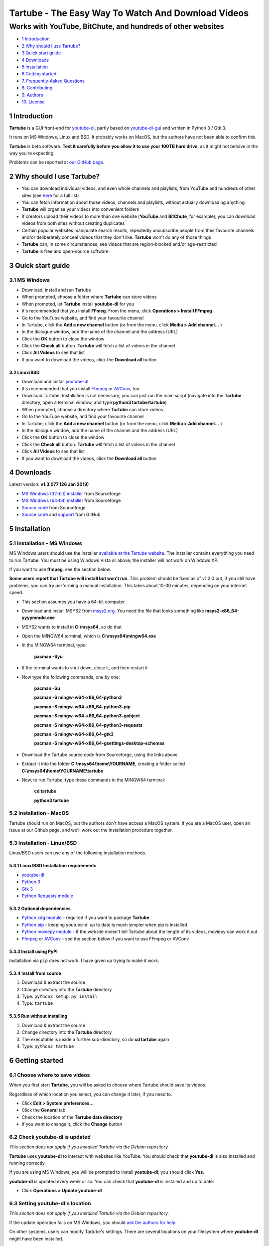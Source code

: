 ===================================================
Tartube - The Easy Way To Watch And Download Videos
===================================================
------------------------------------------------------------
Works with YouTube, BitChute, and hundreds of other websites
------------------------------------------------------------

.. image:: screenshots/tartube.png
  :alt: Tartube screenshot

* `1 Introduction`_
* `2 Why should I use Tartube?`_
* `3 Quick start guide`_
* `4 Downloads`_
* `5 Installation`_
* `6 Getting started`_
* `7. Frequently-Asked Questions`_
* `8. Contributing`_
* `9. Authors`_
* `10. License`_

1 Introduction
==============

**Tartube** is a GUI front-end for `youtube-dl <https://youtube-dl.org/>`__, partly based on `youtube-dl-gui <https://mrs0m30n3.github.io/youtube-dl-gui/>`__ and written in Python 3 / Gtk 3.

It runs on MS Windows, Linux and BSD. It probably works on MacOS, but the authors have not been able to confirm this.

**Tartube** is beta software. **Test it carefully before you allow it to use your 100TB hard drive**, as it might not behave in the way you're expecting. 

Problems can be reported at `our GitHub page <https://github.com/axcore/tartube/issues>`__.

2 Why should I use Tartube?
===========================

-  You can download individual videos, and even whole channels and playlists, from YouTube and hundreds of other sites (see `here <https://ytdl-org.github.io/youtube-dl/supportedsites.html>`__ for a full list)
-  You can fetch information about those videos, channels and playlists, without actually downloading anything
-  **Tartube** will organise your videos into convenient folders
-  If creators upload their videos to more than one website (**YouTube** and **BitChute**, for example), you can download videos from both sites without creating duplicates
-  Certain popular websites manipulate search results, repeatedly unsubscribe people from their favourite channels and/or deliberately conceal videos that they don't like. **Tartube** won't do any of those things
-  **Tartube** can, in some circumstances, see videos that are region-blocked and/or age-restricted
-  **Tartube** is free and open-source software

3 Quick start guide 
===================

3.1 MS Windows
--------------

-  Download, install and run Tartube
-  When prompted, choose a folder where **Tartube** can store videos
-  When prompted, let **Tartube** install **youtube-dl** for you
-  It's recommended that you install **FFmeg**. From the menu, click **Operations > Install FFmpeg**
-  Go to the YouTube website, and find your favourite channel
-  In Tartube, click the **Add a new channel** button (or from the menu, click **Media > Add channel...** )
-  In the dialogue window, add the name of the channel and the address (URL)
-  Click the **OK** button to close the window
-  Click the **Check all** button. **Tartube** will fetch a list of videos in the channel
-  Click **All Videos** to see that list
-  If you want to download the videos, click the **Download all** button

3.2 Linux/BSD
~~~~~~~~~~~~~

-  Download and install `youtube-dl <https://youtube-dl.org/>`__
-  It's recommended that you install  `Ffmpeg <https://ffmpeg.org/>`__ or `AVConv <https://sourceforge.io/projects/avconv/>`__, too
-  Download Tartube. Installation is not necessary; you can just run the main script (navigate into the **Tartube** directory, open a terminal window, and type **python3 tartube/tartube**)
-  When prompted, choose a directory where **Tartube** can store videos
-  Go to the YouTube website, and find your favourite channel
-  In Tartube, click the **Add a new channel** button (or from the menu, click **Media > Add channel...** )
-  In the dialogue window, add the name of the channel and the address (URL)
-  Click the **OK** button to close the window
-  Click the **Check all** button. **Tartube** will fetch a list of videos in the channel
-  Click **All Videos** to see that list
-  If you want to download the videos, click the **Download all** button

4 Downloads
===========

Latest version: **v1.3.077 (26 Jan 2019)**

-  `MS Windows (32-bit) installer <https://sourceforge.net/projects/tartube/files/v1.3.077/install-tartube-1.3.077-32bit.exe/download>`__ from Sourceforge
-  `MS Windows (64-bit) installer <https://sourceforge.net/projects/tartube/files/v1.3.077/install-tartube-1.3.077-64bit.exe/download>`__ from Sourceforge
-  `Source code <https://sourceforge.net/projects/tartube/files/v1.3.077/tartube_v1.3.077.tar.gz/download>`__ from Sourceforge
-  `Source code <https://github.com/axcore/tartube>`__ and `support <https://github.com/axcore/tartube/issues>`__ from GitHub

5 Installation
==============

5.1 Installation - MS Windows
-----------------------------

MS Windows users should use the installer `available at the Tartube website <https://tartube.sourceforge.io/>`__. The installer contains everything you need to run Tartube. You must be using Windows Vista or above; the installer will not work on Windows XP.

If you want to use **ffmpeg**, see the section below.

**Some users report that Tartube will install but won't run**. This problem should be fixed as of v1.2.0 but, if you still have problems, you can try performing a manual installation. This takes about 10-30 minutes, depending on your internet speed.

- This section assumes you have a 64-bit computer
- Download and install MSYS2 from `msys2.org <https://msys2.org>`__. You need the file that looks something like **msys2-x86_64-yyyymmdd.exe**
- MSYS2 wants to install in **C:\\msys64**, so do that
- Open the MINGW64 terminal, which is **C:\\msys64\\mingw64.exe**
- In the MINGW64 terminal, type:

        **pacman -Syu**
        
- If the terminal wants to shut down, close it, and then restart it
- Now type the following commands, one by one:

        **pacman -Su**
        
        **pacman -S mingw-w64-x86_64-python3**
        
        **pacman -S mingw-w64-x86_64-python3-pip**
        
        **pacman -S mingw-w64-x86_64-python3-gobject**
        
        **pacman -S mingw-w64-x86_64-python3-requests**
        
        **pacman -S mingw-w64-x86_64-gtk3**
        
        **pacman -S mingw-w64-x86_64-gsettings-desktop-schemas**        
        
- Download the Tartube source code from Sourceforge, using the links above
- Extract it into the folder **C:\\msys64\\home\\YOURNAME**, creating a folder called **C:\\msys64\\home\\YOURNAME\\tartube**
- Now, to run Tartube, type these commands in the MINGW64 terminal:

        **cd tartube**
        
        **python3 tartube**

5.2 Installation - MacOS
------------------------

Tartube should run on MacOS, but the authors don't have access a MacOS system. If you are a MacOS user, open an issue at our Github page, and we'll work out the installation procedure together.

5.3 Installation - Linux/BSD
----------------------------

Linux/BSD users can use any of the following installation methods.

5.3.1 Linux/BSD Installation requirements
~~~~~~~~~~~~~~~~~~~~~~~~~~~~~~~~~~~~~~~~~

-  `youtube-dl <https://youtube-dl.org/>`__
-  `Python 3 <https://www.python.org/downloads>`__
-  `Gtk 3 <https://python-gtk-3-tutorial.readthedocs.io/en/latest/>`__
-  `Python Requests module <https://3.python-requests.org/>`__

5.3.2 Optional dependencies
~~~~~~~~~~~~~~~~~~~~~~~~~~~

-  `Python xdg module <https://pypi.org/project/xdg/>`__ - required if you want to package **Tartube**
-  `Python pip <https://pypi.org/project/pip/>`__ - keeping youtube-dl up to date is much simpler when pip is installed
-  `Python moviepy module <https://pypi.org/project/moviepy/>`__ - if the website doesn't tell Tartube about the length of its videos, moviepy can work it out
-  `Ffmpeg <https://ffmpeg.org/>`__ or `AVConv <https://sourceforge.io/projects/avconv/>`__ - see the section below if you want to use FFmpeg or AVConv

5.3.3 Install using PyPI
~~~~~~~~~~~~~~~~~~~~~~~~

Installation via ``pip`` does not work. I have given up trying to make it work.

5.3.4 Install from source
~~~~~~~~~~~~~~~~~~~~~~~~~

1. Download & extract the source
2. Change directory into the **Tartube** directory
3. Type: ``python3 setup.py install``
4. Type: ``tartube``

5.3.5 Run without installing
~~~~~~~~~~~~~~~~~~~~~~~~~~~~

1. Download & extract the source
2. Change directory into the **Tartube** directory
3. The executable is inside a further sub-directory, so do **cd tartube** again
4. Type: ``python3 tartube``

6 Getting started
=================

6.1 Choose where to save videos
-------------------------------

When you first start **Tartube**, you will be asked to choose where Tartube should save its videos.

.. image:: screenshots/example1.png
  :alt: Setting Tartube's data folder

Regardless of which location you select, you can change it later, if you need to.

-  Click **Edit > System preferences...**
-  Click the **General** tab
-  Check the location of the **Tartube data directory**
-  If you want to change it, click the **Change** button

6.2 Check youtube-dl is updated
-------------------------------

*This section does not apply if you installed Tartube via the Debian repository.*

**Tartube** uses **youtube-dl** to interact with websites like YouTube. You should check that **youtube-dl** is also installed and running correctly.

If you are using MS Windows, you will be prompted to install **youtube-dl**; you should click **Yes**.

.. image:: screenshots/example1b.png
  :alt: Installing youtube-dl on MS Windows
  
**youtube-dl** is updated every week or so. You can check that **youtube-dl** is installed and up to date:

.. image:: screenshots/example1c.png
  :alt: Updating youtube-dl

-  Click **Operations > Update youtube-dl**

6.3 Setting youtube-dl's location
---------------------------------

*This section does not apply if you installed Tartube via the Debian repository.*

If the update operation fails on MS Windows, you should `ask the authors for help <https://github.com/axcore/tartube/>`__.

On other systems, users can modify Tartube's settings. There are several locations on your filesystem where **youtube-dl** might have been installed. 

.. image:: screenshots/example2.png
  :alt: Updating youtube-dl

-  Click **Edit > System preferences...**
-  Click the **youtube-dl** tab
-  Try changing the setting **'Actual path to use during download/update/refresh operations'**
-  Try changing the setting **'Shell command for update operations'**
-  Try the update operation again

6.4 Setting the location of FFmpeg / AVConv
-------------------------------------------
  
**youtube-dl** can use the `FFmpeg library <https://ffmpeg.org/>`__ or the `AVConv library <https://sourceforge.io/projects/avconv/>`__ for various video-processing tasks, such as converting video files to audio, and for handling large resolutions (1080p and higher). If you want to use FFmpeg or AVConv, you should first install them on your system.

6.4.1 On MS Windows
~~~~~~~~~~~~~~~~~~~

On MS Windows, the usual methods of FFmpeg installation will not work. You **must** download a MinGW-compatible version of FFmpeg. The quickest way to do this is from the main menu: click **Operations > Install FFmpeg**.

There is no known method of installing a compatible version of AVConv.

6.4.2 On Linux/BSD
~~~~~~~~~~~~~~~~~~

On Linux/BSD, **youtube-dl** might be able to detect FFmpeg/AVConv without any help from you. If not, you can tell Tartube where to find FFmpeg/AVConv in this same tab.

.. image:: screenshots/example2b.png
  :alt: Updating ffmpeg

6.5 Introducing system folders
------------------------------

On the left side of the **Tartube** window is a list of folders. You can store videos, channels and playlists inside these folders. You can even store folders inside of other folders.

**Tartube** saves videos on your filesystem using exactly the same structure.

.. image:: screenshots/example3.png
  :alt: Tartube's system folders
  
When you start **Tartube**, there are five folders already visible. You can't remove any of these folders (but you can hide them, if you want).

Videos saved to the **Temporary Videos** folder are deleted when **Tartube** shuts down.

6.6 Adding videos
-----------------

You can add individual videos by clicking the **'Videos'** button near the top of the window. A dialogue window will appear.

.. image:: screenshots/example4.png
  :alt: Adding videos

Copy and paste the video's URL into the dialogue window. You can copy and paste as many URLs as you like.

When you're finished, click the **OK** button. 

Finally, click on the **Unsorted Videos** folder to see the videos you've added.

.. image:: screenshots/example5.png
  :alt: Your first added video

6.7 Adding channels and playlists
---------------------------------

You can also add a whole channel by clicking the **'Channel'** button or a whole playlist by clicking the **'Playlist'** button. 

**Tartube** will download all of the videos in the channel or playlist.

.. image:: screenshots/example6.png
  :alt: Adding a channel

Copy and paste the channel's URL into the dialogue window. You should also give the channel a name. The channel's name is usually the name used on the website (but you can choose any name you like).

6.8 Adding videos, channels and playlists together
--------------------------------------------------

When adding a long list of URLs, containing a mixture of channels, playlists and individual videos, it's quicker to add them all at the same time. Click the **'Videos'** button near the top of the window, and paste all the links into the dialogue window.

**Tartube** doesn't know anything about these links until you actually download them (or check them). If it's expecting an individual video, but receives a channel or a playlist, **Tartube** will the handle the conversion for you.

By default, **Tartube** converts a link into a channel, when necessary. You can change this behaviour, if you want to.

- In **Tartube**'s main window, click **Edit > System preferences... > Operations**
- Select one of the buttons listed under **URL flexibility preferences**

Unfortunately, there is no way for **Tartube** to distinguish a channel from a playlist. Most video websites don't supply that information.

If your list of URLs contains a mixture of channels and playlists, you can convert one to the other after the download has finished.

- In **Tartube**'s main window, right-click a channel, and select **Channel actions > Convert to playlist**
- Alternatively, right-click a playlist, and select **Channel actions > Convert to channel**
- After converting, you can set a name for the new channel/playlist by right-clicking it, and selecting **Filesystem > Rename default location...**

6.9 Adding folders
------------------

The left-hand side of the window will quickly still filling up. It's a good idea to create some folders, and to store your channels/playlists inside those folders.

Click the **'Folder'** button near the top of the window,  and create a folder called **Comedy**. 

.. image:: screenshots/example7.png
  :alt: Adding a folder

Then repeat that process to create a folder called **Music**. You can then drag-and-drop your channels and playlists into those folders.

.. image:: screenshots/example8.png
  :alt: A channel inside a folder

6.10 Things you can do
----------------------

Once you've finished adding videos, channels, playlists and folders, there are basically four things **Tartube** can do:

-  **'Check'** - Fetch information about videos, but don't download them
-  **'Download'** - Actually download the videos. If you have disabled downloads for a particular item, **Tartube** will just fetch information about it instead
-  **'Update'** - Updates youtube-dl, as described above
-  **'Refresh'** - Examines your filesystem. If you have manually copied any videos into **Tartube**'s data directory, those videos are added to
   **Tartube**'s database

.. image:: screenshots/example9.png
  :alt: The Check and Download buttons
  
To **Check** or **Download** videos, channels and playlists, use the buttons near the top of the window. To **Refresh** **Tartube**'s database, use the menu.

**Protip:** Do an **'Update'** operation before you do a **'Check'** or **'Download'** operation

**Protip:** Do a **'Check'** operation before you do **'Refresh'** operation

6.11 General download options
-----------------------------

**youtube-dl** offers a large number of download options. This is how to set them.

.. image:: screenshots/example10.png
  :alt: Opening the download options window
  
-  Click **Edit > General download options...**

A new window opens. Any changes you make in this window aren't actually applied until you click the **'Apply'** or **'OK'** buttons.

6.12 Other download options
---------------------------

Those are the *default* download options. If you want to apply a *different* set of download options to a particular channel or particular playlist, you can do so.

At the moment, the general download options apply to *all* the videos, channels, playlists and folders you've added.

.. image:: screenshots/example11.png
  :alt: The window with only general download options applied
  
Now, suppose you want to apply some download options to the **Music** folder:

-  Right-click the folder, and select **Apply download options...**

In the new window, click the **'OK'** button. The options are applied to *everything* in the **Music folder**. A pen icon appears above the folder to remind you of this.

.. image:: screenshots/example12.png
  :alt: Download options applied to the Music folder

Now, suppose you want to add a *different* set of download options, but only for the **Village People** channel.

-  Right-click the channel, and select **Apply download options...**
-  In the new window, click the **'OK'** button

The previous set of download options still applies to everything in the **Music** folder, *except* the **Village People** channel.

.. image:: screenshots/example13.png
  :alt: Download options applied to the Village People channel

6.13 Favourite videos
---------------------

You can mark channels, playlists and even whole folders as favourites.

-  Right-click the channel, playlist or folder, and select
   **Mark videos > Favourite**

When you do that, any videos you download will appear in the **Favourite Videos** folder (as well as in their normal location).

6.14 Watching videos
--------------------

If you've downloaded a video, you can watch it by clicking the word **Player**.

.. image:: screenshots/example14.png
  :alt: Watching a video

If you haven't downloaded the video yet, you can watch it online by clicking the word **YouTube** or **Website**. (One or the other will be visible).

If it's a YouTube video that is restricted (not available in certain regions, or without confirming your age), it's often possible to watch the same video without restrictions on the **HookTube** website.

6.15 Combining channels, playlists and folders
----------------------------------------------

**Tartube** can download videos from several channels and/or playlists into a single directory (folder) on your computer's hard drive. There are three situations in which this might be useful:

- A channel has several playlists. You have added both the channel and its playlists to Tartube's database, but you don't want to download duplicate videos
- A creator releases their videos on **BitChute** as well as on **YouTube**. You have added both channels, but you don't want to download duplicate videos
- You don't care about keeping videos in separate directories/folders on your filesystem. You just want to download all videos to one place

6.15.1 Combining one channel and many playlists
~~~~~~~~~~~~~~~~~~~~~~~~~~~~~~~~~~~~~~~~~~~~~~~

A creator might have a single channel, and several playlists. The playlists contain videos from that channel (but not necessarily *every* video).

You can add the channel and its playlists in the normal way but, if you do, **Tartube** will download many videos twice.

The solution is to tell **Tartube** to store all the videos from the channel and its playlists in a single location. In that way, you can still see a list of videos in each playlist, but duplicate videos are not actually downloaded to your filesystem.

- Click **Media > Add channel**..., and then enter the channel's details
- Click **Media > Add playlist**... for each playlist
- Now, right-click on each playlist in turn and select **Playlist actions > Set download destination...**
- In the dialogue window, click **Choose a different directory/folder**, select the name of the channel, then click the **OK button**

6.15.2 Combining channels from different websites
~~~~~~~~~~~~~~~~~~~~~~~~~~~~~~~~~~~~~~~~~~~~~~~~~

A creator might release their videos on **YouTube**, but also on a site like **BitChute**. Sometimes they will only release a particular video on **BitChute**.

You can add both channels in the normal way but, if you do, **Tartube** will download many videos twice.

The solution is to tell **Tartube** to store videos from both channels in a single location. In that way, you can still see a list of videos in each channel, but duplicate videos are not actually downloaded to your filesystem.

- Click **Media > Add channel**..., and then enter the **YouTube** channel's details
- Click **Media > Add channel**..., and then enter the **BitChute** channel's details
- Right-click the **BitChute** channel and select **Channel actions > Set download destination...**
- In the dialogue window, click **Choose a different directory/folder**, select the name of the **YouTube** channel, then click the **OK button**

It doesn't matter which of the two channels you use as the download destination. There is also no limit to the number of parallel channels, so if a creator uploads videos to a dozen different websites, you can add them all.

6.15.3 Download all videos to a single folder
~~~~~~~~~~~~~~~~~~~~~~~~~~~~~~~~~~~~~~~~~~~~~

If you don't care about keeping videos in separate directories/folders on your filesystem, you can download *all* videos into the **Unsorted videos** folder. Regardless of whether you have added one channel or a thousand, all the videos will be stored in that one place.

- Click **Edit > General download options... > Files**
- Click the **Download all videos into this folder** button to select it
- In the combo next to it, select **Unsorted Videos**

Alternatively, you could select **Temporary Videos**. If you do, videos will be deleted when you shut down **Tartube** (and will not be re-downloaded in the future).

6.16 Archiving videos
---------------------

You can tell **Tartube** to automatically delete videos after some period of time. This is useful if you don't have an infinitely large hard drive.

- Click **Edit > System preferences... > Videos** 
- Click the **Automatically delete downloaded videos after this many days** button to select it
- If you want to, change the number of days from 30 to some other value

If you want to protect your favourite videos from being deleted automatically, you can *archive* them. Only videos that have actually been downloaded can be archived.

- Right-click a video, and select **Video is archived**

You can also archive all the videos in a channel, playlist or folder. 

- For example, right-click a folder and select **Channel contents > Mark videos as archived**
- This action applies to *all* videos that are *currently* in the folder, including the contents of any channels and playlists in that folder
- It doesn't apply to any videos you might download in the future

6.17 Exporting/importing the Tartube database
---------------------------------------------

You can export the contents of **Tartube**'s database and, at any time in the future, import that information into a different **Tartube** database, perhaps on a different computer.

It is important to note that *only a list of videos, channels, playlists, folders are exported*. The videos themselves are not exported, and neither are any thumbnail, description or metadata files.

- Click **Media > Export from database**
- In the dialogue window, choose what you want to export
- If you want a list of videos, channels and playlists that you can edit by hand, select the **Export as plain text** option
- Click the **OK** button, then select where to save the export file

It is safe to share this export file with other people. It doesn't contain any personal information.

This is how to import the data into a different **Tartube** database.

- Click **Media > Import into database > JSON export file** or **Media > Import into database > Plain text export file**
- Select the export file you created earlier
- A dialogue window will appear. You can choose how much of the database you want to import

6.18 Importing videos from other applications
---------------------------------------------

**Tartube** is a GUI front-end for `youtube-dl <https://youtube-dl.org/>`__, but it is not the only one. If you've downloaded videos using another application, this is how to add them to Tartube's database.

- In **Tartube**'s main window, add each channel and playlist in the normal way
- When you're ready, click the **Check all** button. This adds a list of videos to Tartube's database, without actually downloading the videos themselves
- Copy the video files into Tartube's data folder. For example, copy all your **PewDiePie** videos into **../tartube-data/downloads/PewDiePie**
- In the **Tartube** menu, click **Operations > Refresh database**. **Tartube** will search for video files, and try to match them with the contents of its database
- The whole process might some time, so be patient

6.19 Converting to audio
------------------------

**Tartube** can automatically extract the audio from its downloaded videos, if that's what you want.

The first step is to make sure that either FFmpeg or AVconv is installed on your system - see `6.4 Setting the location of FFmpeg / AVconv`_.

The remaining steps are simple:

- In **Tartube**'s main window, click **Edit > General download options...**

In the new window, if the **Post-processing** tab is not visible, do this:

- Click the **Sound Only** tab
- Select the checkbox **Download each video, extract the sound, and then discard the original videos**
- In the boxes below, select an audio format and an audio quality
- Click the **OK** button at the bottom of the window to apply your changes

If the **Post-processing** tab *is* visible, do this:

- Click on the **Post-processing** tab
- Select the checkbox **Post-process video files to convert them to audio-only files** 
- If you want, click the button **Keep video file after post-processing it** to select it
- In the box labelled **Audio format of the post-processed file**, specify what type of audio file you want - **.mp3**, **.wav**, etc 
- Click the **OK** button at the bottom of the window to apply your changes

7. Frequently-Asked Questions
=============================

**Q: I can't install Tartube / I can't run Tartube / Tartube doesn't work properly / Tartube keeps crashing!**

A: Tartube is beta software. Please report any problems to the authors at our `Github page <https://github.com/axcore/tartube/issues>`__ 

**Q: After I downloaded some videos, Tartube crashed, and now all my videos are missing!**

A: Tartube creates a backup copy of the database, before trying to save a new copy. In the unlikely event of a failure, you can replace the broken database file with the backup file. 

To find Tartube's data directory (folder), click **Edit > System preferences... > General**.

- You can discard the broken **tartube.db** file
- Find the **tartube_TEMP_BU.db** file, and rename it **tartube.db**
- Restart Tartube
- Click the **Check All** button. Tartube will find all the last set of videos you downloaded, and add them to its database (without having to re-download them)

Tartube can make more frequent backups of your database file, if you want. See the options in **Edit > System preferences... > Backups**.

Note that Tartube does not create backup copies of the videos you've downloaded. That is your responsibility!

**Q: I want to convert the video files to audio files!**

A: See `6.19 Converting to audio`_

**Q: I want to see all the videos on a single page, not spread over several pages!**

A: At the bottom of the Tartube window, set the page size to zero, and press ENTER.

**Q: I just want to check for new videos, but it takes so long!**

A: By default, the underlying **youtube-dl** software checks an entire channel, even if it contains hundreds of videos. 

You can drastically reduce the time this takes by telling Tartube to stop checking/downloading videos, if it receives (for example) notifications for three videos it has already checked/downloaded.

This works well on sites like YouTube, which send information about videos in the order they were uploaded, newest first. We can't guarantee it will work on every site.

- Click **Edit > System preferences... > Performance**
- Select the checkbox **Stop checking/downloading a channel/playlist when it starts sending vidoes we already have**
- In the **Stop after this many videos (when checking)** box, enter the value 3
- In the **Stop after this many videos (when downloading)** box, enter the value 3
- Click **OK** to close the window

**Q: The toolbar is too small! There isn't enough room for all the buttons!**

A: Click **Edit > System preferences... > General > Don't show labels in the toolbar**.

MS Windows users can already see a toolbar without labels.

**Q: Why is the installer so big?**

Tartube is a Linux application. The installer for MS Windows contains not just Tartube itself, but a copy of Python and a whole bunch of essential graphics libraries, all of them ported to MS Windows.

If you're at all suspicious that such a small application uses such a large installer, you are invited to examine the installed files for yourself: 

**C:\\Users\\YOURNAME\\AppData\\Local\\Tartube**

(You might need to enable hidden folders; this can be done from the Control Panel.)

Everything is copied into this single folder. The installer doesn't modify the Windows registry, nor does it copy files anywhere else (other than to the desktop and the Start Menu). 

The NSIS scripts used to create the installers can be found here:

**C:\\Users\\YOURNAME\\AppData\\Local\\Tartube\\msys64\\home\\user\\tartube\\nsis**

The scripts contain full instructions, so you should be able to create your own installer, and compare it with the official one.

8. Contributing
===============

-  Report a bug: Use the Github
   `issues <https://github.com/axcore/tartube/issues>`__ page

9. Authors
==========

See the `AUTHORS <AUTHORS>`__ file.

10. License
===========

Tartube is licensed under the `GNU General Public License v3.0 <https://www.gnu.org/licenses/gpl-3.0.en.html>`__.

✨🍰✨
